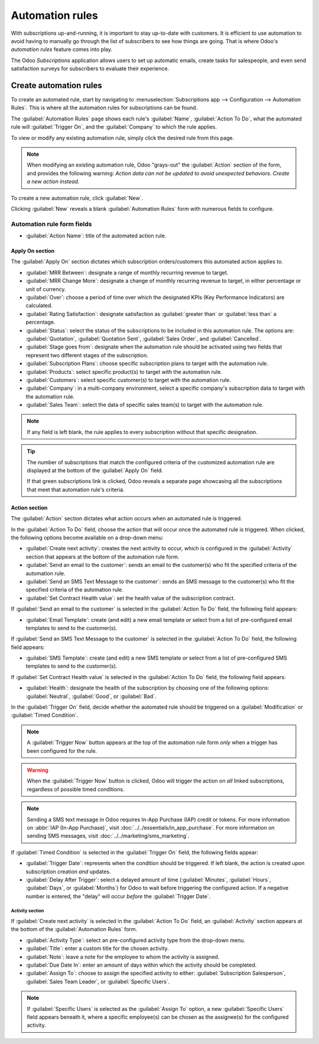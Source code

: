 ================
Automation rules
================

With subscriptions up-and-running, it is important to stay up-to-date with customers. It is
efficient to use automation to avoid having to manually go through the list of subscribers to see
how things are going. That is where Odoo's *automation rules* feature comes into play.

The Odoo *Subscriptions* application allows users to set up automatic emails, create tasks for
salespeople, and even send satisfaction surveys for subscribers to evaluate their experience.

Create automation rules
=======================

To create an automated rule, start by navigating to :menuselection:`Subscriptions app -->
Configuration --> Automation Rules`. This is where all the automation rules for subscriptions can be
found.

The :guilabel:`Automation Rules` page shows each rule's :guilabel:`Name`, :guilabel:`Action To Do`,
what the automated rule will :guilabel:`Trigger On`, and the :guilabel:`Company` to which the rule
applies.

To view or modify any existing automation rule, simply click the desired rule from this page.

.. note::
   When modifying an existing automation rule, Odoo "grays-out" the :guilabel:`Action` section of
   the form, and provides the following warning: *Action data can not be updated to avoid unexpected
   behaviors. Create a new action instead.*

To create a new automation rule, click :guilabel:`New`.

.. image:: automatic_alerts/automation-rules-page.png
   :align: center
   :alt: The Automation Rules page in the Odoo Subscriptions application.

Clicking :guilabel:`New` reveals a blank :guilabel:`Automation Rules` form with numerous fields to
configure.

.. image:: automatic_alerts/automation-rules-form.png
   :align: center
   :alt: A sample Automation Rules form in the Odoo Subscriptions application.

Automation rule form fields
---------------------------

- :guilabel:`Action Name`: title of the automated action rule.

Apply On section
~~~~~~~~~~~~~~~~

The :guilabel:`Apply On` section dictates which subscription orders/customers this automated action
applies to.

- :guilabel:`MRR Between`: designate a range of monthly recurring revenue to target.
- :guilabel:`MRR Change More`: designate a change of monthly recurring revenue to target, in either
  percentage or unit of currency.
- :guilabel:`Over`: choose a period of time over which the designated KPIs (Key Performance
  Indicators) are calculated.
- :guilabel:`Rating Satisfaction`: designate satisfaction as :guilabel:`greater than` or
  :guilabel:`less than` a percentage.
- :guilabel:`Status`: select the status of the subscriptions to be included in this automation rule.
  The options are: :guilabel:`Quotation`, :guilabel:`Quotation Sent`, :guilabel:`Sales Order`, and
  :guilabel:`Cancelled`.
- :guilabel:`Stage goes from`: designate when the automation rule should be activated using two
  fields that represent two different stages of the subscription.
- :guilabel:`Subscription Plans`: choose specific subscription plans to target with the automation
  rule.
- :guilabel:`Products`: select specific product(s) to target with the automation rule.
- :guilabel:`Customers`: select specific customer(s) to target with the automation rule.
- :guilabel:`Company`: in a multi-company environment, select a specific company's subscription data
  to target with the automation rule.
- :guilabel:`Sales Team`: select the data of specific sales team(s) to target with the automation
  rule.

.. note::
   If any field is left blank, the rule applies to every subscription without that specific
   designation.

.. tip::
   The number of subscriptions that match the configured criteria of the customized automation rule
   are displayed at the bottom of the :guilabel:`Apply On` field.

   If that green subscriptions link is clicked, Odoo reveals a separate page showcasing all the
   subscriptions that meet that automation rule's criteria.

Action section
~~~~~~~~~~~~~~

The :guilabel:`Action` section dictates what action occurs when an automated rule is triggered.

In the :guilabel:`Action To Do` field, choose the action that will occur once the automated rule is
triggered. When clicked, the following options become available on a drop-down menu:

- :guilabel:`Create next activity`: creates the next activity to occur, which is configured in the
  :guilabel:`Activity` section that appears at the bottom of the automation rule form.
- :guilabel:`Send an email to the customer`: sends an email to the customer(s) who fit the specified
  criteria of the automation rule.
- :guilabel:`Send an SMS Text Message to the customer`: sends an SMS message to the customer(s) who
  fit the specified criteria of the automation rule.
- :guilabel:`Set Contract Health value`: set the health value of the subscription contract.

If :guilabel:`Send an email to the customer` is selected in the :guilabel:`Action To Do` field, the
following field appears:

- :guilabel:`Email Template`: create (and edit) a new email template *or* select from a list of
  pre-configured email templates to send to the customer(s).

If :guilabel:`Send an SMS Text Message to the customer` is selected in the :guilabel:`Action To Do`
field, the following field appears:

- :guilabel:`SMS Template`: create (and edit) a new SMS template *or* select from a list of
  pre-configured SMS templates to send to the customer(s).

If :guilabel:`Set Contract Health value` is selected in the :guilabel:`Action To Do` field, the
following field appears:

- :guilabel:`Health`: designate the health of the subscription by choosing one of the following
  options: :guilabel:`Neutral`, :guilabel:`Good`, or :guilabel:`Bad`.

In the :guilabel:`Trigger On` field, decide whether the automated rule should be triggered on a
:guilabel:`Modification` or :guilabel:`Timed Condition`.

.. note::
   A :guilabel:`Trigger Now` button appears at the top of the automation rule form *only* when a
   trigger has been configured for the rule.

.. warning::
   When the :guilabel:`Trigger Now` button is clicked, Odoo will trigger the action on *all* linked
   subscriptions, regardless of possible timed conditions.

.. note::
   Sending a SMS text message in Odoo requires In-App Purchase (IAP) credit or tokens. For more
   information on :abbr:`IAP (In-App Purchase)`, visit :doc:`../../essentials/in_app_purchase`.
   For more information on sending SMS messages, visit
   :doc:`../../marketing/sms_marketing`.

If :guilabel:`Timed Condition` is selected in the :guilabel:`Trigger On` field, the following fields
appear:

- :guilabel:`Trigger Date`: represents when the condition should be triggered. If left blank, the
  action is created upon subscription creation *and* updates.
- :guilabel:`Delay After Trigger`: select a delayed amount of time (:guilabel:`Minutes`,
  :guilabel:`Hours`, :guilabel:`Days`, or :guilabel:`Months`) for Odoo to wait before triggering the
  configured action. If a negative number is entered, the "delay" will occur *before* the
  :guilabel:`Trigger Date`.

Activity section
****************

If :guilabel:`Create next activity` is selected in the :guilabel:`Action To Do` field, an
:guilabel:`Activity` section appears at the bottom of the :guilabel:`Automation Rules` form.

- :guilabel:`Activity Type`: select an pre-configured activity type from the drop-down menu.
- :guilabel:`Title`: enter a custom title for the chosen activity.
- :guilabel:`Note`: leave a note for the employee to whom the activity is assigned.
- :guilabel:`Due Date In`: enter an amount of days within which the activity should be completed.
- :guilabel:`Assign To`: choose to assign the specified activity to either: :guilabel:`Subscription
  Salesperson`, :guilabel:`Sales Team Leader`, or :guilabel:`Specific Users`.

.. note::
   If :guilabel:`Specific Users` is selected as the :guilabel:`Assign To` option, a new
   :guilabel:`Specific Users` field appears beneath it, where a specific employee(s) can be chosen
   as the assignee(s) for the configured activity.

.. seealso::
  - :doc:`../subscriptions`
  - :doc:`plans`
  - :doc:`../../essentials/in_app_purchase`
